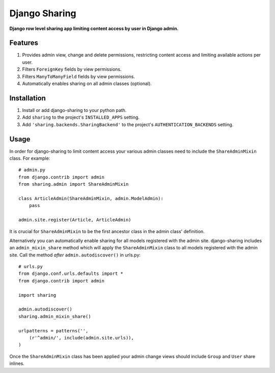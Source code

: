 Django Sharing
==============

**Django row level sharing app limiting content access by user in Django admin.**

Features
--------
#. Provides admin view, change and delete permissions, restricting content access and limiting available actions per user.
#. Filters ``ForeignKey`` fields by view permissions. 
#. Filters ``ManyToManyField`` fields by view permissions. 
#. Automatically enables sharing on all admin classes (optional). 

Installation
------------

#. Install or add django-sharing to your python path.
#. Add ``sharing`` to the project's ``INSTALLED_APPS`` setting.
#. Add ``'sharing.backends.SharingBackend'`` to the project's ``AUTHENTICATION_BACKENDS`` setting.

Usage
-----

In order for django-sharing to limit content access your various admin classes need to include the ``ShareAdminMixin`` class. For example::
    
    # admin.py
    from django.contrib import admin
    from sharing.admin import ShareAdminMixin

    class ArticleAdmin(ShareAdminMixin, admin.ModelAdmin):
        pass

    admin.site.register(Article, ArticleAdmin)

It is crucial for ``ShareAdminMixin`` to be the first ancestor class in the admin class' definition.  

Alternatively you can automatically enable sharing for all models registered with the admin site. django-sharing includes an ``admin_mixin_share`` method which will apply the ``ShareAdminMixin`` class to all models registered with the admin site. Call the method *after* ``admin.autodiscover()`` in urls.py::

    # urls.py
    from django.conf.urls.defaults import *
    from django.contrib import admin
    
    import sharing

    admin.autodiscover()
    sharing.admin_mixin_share()

    urlpatterns = patterns('',
        (r'^admin/', include(admin.site.urls)),
    )

Once the ``ShareAdminMixin`` class has been applied your admin change views should include ``Group`` and ``User`` share inlines. 
